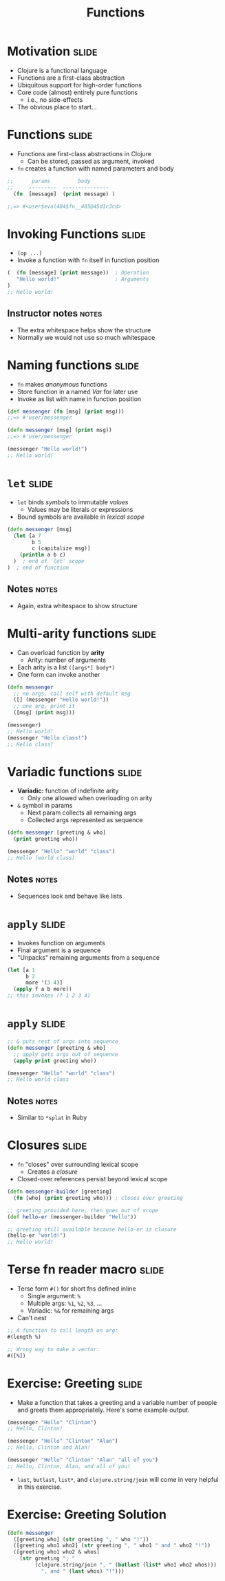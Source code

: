 #+TITLE: Functions

#+COMMENT moved operation forms from Flow Control
#+TAGS: slide(s) notes(n)

* Motivation                                                          :slide:
- Clojure is a functional language
- Functions are a first-class abstraction
- Ubiquitous support for high-order functions
- Core code (almost) entirely pure functions
  - i.e., no side-effects
- The obvious place to start...

* Functions                                                           :slide:

- Functions are first-class abstractions in Clojure
  - Can be stored, passed as argument, invoked
- =fn= creates a function with named parameters and body

#+begin_src clojure
  ;;      params         body
  ;;     ---------  ---------------
    (fn  [message]  (print message) )
 
  ;;=> #<user$eval484$fn__485@45d1c3cd>
#+end_src

* Invoking Functions                                                  :slide:

- =(op ...)=
- Invoke a function with =fn= itself in function position

#+begin_src clojure
  (  (fn [message] (print message))  ; Operation
     "Hello world!"                  ; Arguments
  )
  ;; Hello world!
#+end_src

** Instructor notes                                                   :notes:

- The extra whitespace helps show the structure
- Normally we would not use so much whitespace

* Naming functions                                                    :slide:

- =fn= makes /anonymous/ functions
- Store function in a named /Var/ for later use
- Invoke as list with name in function position

#+begin_src clojure
  (def messenger (fn [msg] (print msg)))
  ;;=> #'user/messenger

  (defn messenger [msg] (print msg))
  ;;=> #'user/messenger

  (messenger "Hello world!")
  ;; Hello world!
#+end_src

* =let=                                                               :slide:

- =let= binds /symbols/ to immutable /values/
  - Values may be literals or expressions
- Bound symbols are available in /lexical scope/

#+begin_src clojure
  (defn messenger [msg]
    (let [a 7
          b 5
          c (capitalize msg)]
      (println a b c)
    )  ; end of 'let' scope
  )  ; end of function
#+end_src

** Notes                                                              :notes:

- Again, extra whitespace to show structure

* Multi-arity functions                                               :slide:

- Can overload function by *arity*
  - Arity: number of arguments
- Each arity is a list =([args*] body*)=
- One form can invoke another

#+begin_src clojure
  (defn messenger
    ;; no args, call self with default msg
    ([] (messenger "Hello world!"))
    ;; one arg, print it
    ([msg] (print msg)))

  (messenger)
  ;; Hello world!
  (messenger "Hello class!")
  ;; Hello class!
#+end_src

* Variadic functions                                                  :slide:

- *Variadic:* function of indefinite arity
  - Only one allowed when overloading on arity
- =&= symbol in params 
  - Next param collects all remaining args
  - Collected args represented as sequence

#+begin_src clojure
  (defn messenger [greeting & who]
    (print greeting who))

  (messenger "Hello" "world" "class")
  ;; Hello (world class)
#+end_src

** Notes                                                              :notes:

- Sequences look and behave like lists

* =apply=                                                             :slide:

- Invokes function on arguments
- Final argument is a sequence
- "Unpacks" remaining arguments from a sequence

#+begin_src clojure
  (let [a 1
        b 2
        more '(3 4)]
    (apply f a b more))
  ;; this invokes (f 1 2 3 4)
#+end_src

* =apply=                                                             :slide:

#+begin_src clojure
  ;; & puts rest of args into sequence
  (defn messenger [greeting & who]
    ;; apply gets args out of sequence
    (apply print greeting who))

  (messenger "Hello" "world" "class")
  ;; Hello world class
#+end_src

** Notes                                                              :notes:

- Similar to =*splat= in Ruby

* Closures                                                            :slide:

- =fn= "closes" over surrounding lexical scope
  - Creates a /closure/
- Closed-over references persist beyond lexical scope

#+begin_src clojure
  (defn messenger-builder [greeting]
    (fn [who] (print greeting who))) ; closes over greeting

  ;; greeting provided here, then goes out of scope
  (def hello-er (messenger-builder "Hello"))

  ;; greeting still available because hello-er is closure
  (hello-er "world!")
  ;; Hello world!
#+end_src

* Terse fn reader macro                                               :slide:

- Terse form =#()= for short fns defined inline
  - Single argument: =%=
  - Multiple args: =%1=, =%2=, =%3=, ...
  - Variadic: =%&= for remaining args
- Can't nest

#+begin_src clojure
  ;; A function to call length on arg:
  #(length %)

  ;; Wrong way to make a vector:
  #([%])
#+end_src

* Exercise: Greeting                                                  :slide:
- Make a function that takes a greeting and a variable number of people and greets them appropriately. Here's some example output.

#+begin_src clojure
  (messenger "Hello" "Clinton")
  ;; Hello, Clinton!

  (messenger "Hello" "Clinton" "Alan")
  ;; Hello, Clinton and Alan!

  (messenger "Hello" "Clinton" "Alan" "all of you")
  ;; Hello, Clinton, Alan, and all of you!
#+end_src

- =last=, =butlast=, =list*=, and =clojure.string/join= will come in very helpful in this exercise.

* Exercise: Greeting Solution

#+begin_src clojure
  (defn messenger
    ([greeting who] (str greeting ", " who "!"))
    ([greeting who1 who2] (str greeting ", " who1 " and " who2 "!"))
    ([greeting who1 who2 & whos]
      (str greeting ", "
           (clojure.string/join ", " (butlast (list* who1 who2 whos)))
             ", and " (last whos) "!")))
#+end_src
